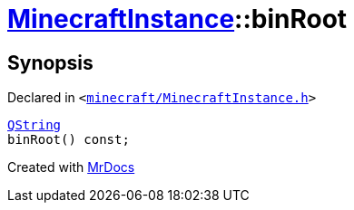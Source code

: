 [#MinecraftInstance-binRoot]
= xref:MinecraftInstance.adoc[MinecraftInstance]::binRoot
:relfileprefix: ../
:mrdocs:


== Synopsis

Declared in `&lt;https://github.com/PrismLauncher/PrismLauncher/blob/develop/launcher/minecraft/MinecraftInstance.h#L96[minecraft&sol;MinecraftInstance&period;h]&gt;`

[source,cpp,subs="verbatim,replacements,macros,-callouts"]
----
xref:QString.adoc[QString]
binRoot() const;
----



[.small]#Created with https://www.mrdocs.com[MrDocs]#
